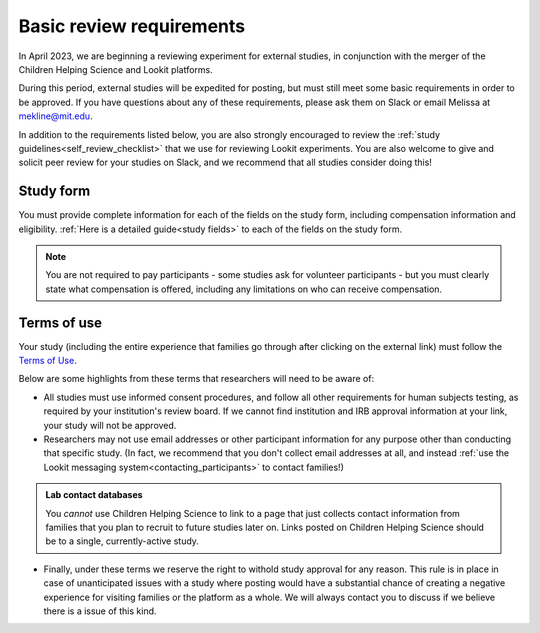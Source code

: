 .. _self_review_checklist:

Basic review requirements
=====================

In April 2023, we are beginning a reviewing experiment for external studies, in 
conjunction with the merger of the Children Helping Science and Lookit platforms. 

During this period, external studies will be expedited for posting, but must 
still meet some basic requirements in 
order to be approved. If you have questions about any of these
requirements, please ask them on Slack or email Melissa at mekline@mit.edu. 

In addition to the requirements listed below, you are also strongly encouraged
to review the :ref:`study guidelines<self_review_checklist>` 
that we use for reviewing Lookit experiments. You are also welcome to give and 
solicit peer review for your studies on Slack, 
and we recommend that all studies consider doing this!

Study form
-----------

You must provide complete information for each of the fields on the study form, 
including compensation information and eligibility.  :ref:`Here is a detailed
guide<study fields>` to each of the fields on the study form. 

.. admonition:: Note
   
   You are not required to pay participants - some studies ask for volunteer 
   participants - but you must clearly state what compensation is offered, including
   any limitations on who can receive compensation.


Terms of use
------------

Your study (including the entire experience that families go through after clicking 
on the external link) must follow the `Terms of Use <https://lookit.mit.edu/termsofuse/>`__.

Below are some highlights from these terms that researchers will need to be aware of:

- All studies must use informed consent procedures, and follow all other requirements
  for human subjects testing, as required by your institution's review board. If we 
  cannot find institution and IRB approval information at your link, your study will not be approved.

- Researchers may not use email addresses or other participant information for any purpose
  other than conducting that specific study. (In fact, we recommend that you don't collect 
  email addresses at all, and instead 
  :ref:`use the Lookit messaging system<contacting_participants>` to contact families!) 

.. admonition:: Lab contact databases
  
   You *cannot* use Children Helping Science to link to a page that just
   collects contact information from families that you plan to recruit to future studies 
   later on.  Links posted on Children Helping Science should be to a single, currently-active study. 
 
- Finally, under these terms we reserve the right to withold study approval for any reason. 
  This rule is in place in case of unanticipated issues with a study where posting would have
  a substantial chance of creating a negative experience for visiting families or the 
  platform as a whole. We will always contact you to discuss if we believe there is a
  issue of this kind. 

